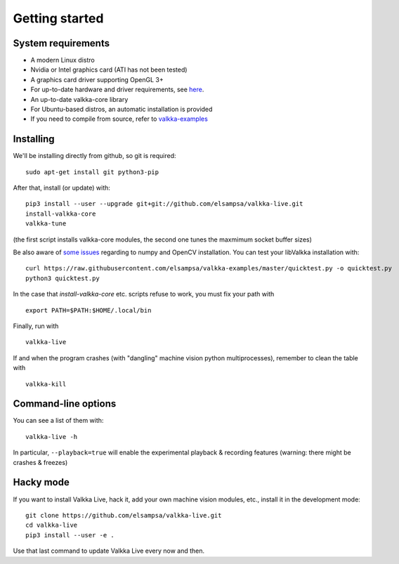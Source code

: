 
.. _started:

Getting started
===============


System requirements
-------------------

- A modern Linux distro
- Nvidia or Intel graphics card (ATI has not been tested)
- A graphics card driver supporting OpenGL 3+
- For up-to-date hardware and driver requirements, see `here <https://elsampsa.github.io/valkka-examples/_build/html/hardware.html>`_.
- An up-to-date valkka-core library 
- For Ubuntu-based distros, an automatic installation is provided
- If you need to compile from source, refer to `valkka-examples <https://elsampsa.github.io/valkka-examples/_build/html/index.html>`_


Installing
----------


We'll be installing directly from github, so git is required:

::

    sudo apt-get install git python3-pip

After that, install (or update) with:

::

    pip3 install --user --upgrade git+git://github.com/elsampsa/valkka-live.git    
    install-valkka-core
    valkka-tune

(the first script installs valkka-core modules, the second one tunes the maxmimum socket buffer sizes)

Be also aware of `some issues <https://elsampsa.github.io/valkka-examples/_build/html/requirements.html#installing>`_ regarding to numpy and OpenCV installation.
You can test your libValkka installation with:

::

    curl https://raw.githubusercontent.com/elsampsa/valkka-examples/master/quicktest.py -o quicktest.py
    python3 quicktest.py
    
In the case that *install-valkka-core* etc. scripts refuse to work, you must fix your path with

::
    
    export PATH=$PATH:$HOME/.local/bin

Finally, run with
    
::

    valkka-live
    
.. Before running, you might also want to move as many processes to core 0 as possible with
..
.. ::
..
..   valkka-move-ps
    
  
If and when the program crashes (with "dangling" machine vision python multiprocesses), remember to clean the table with
  
::

    valkka-kill


.. For Ubuntu 18 (bionic), all dependencies of the machine vision example modules can be installed with the following short-cut command:
..
.. ::
..
..    valkka-bionic-install

Command-line options
--------------------

You can see a list of them with:

::

    valkka-live -h


In particular, ``--playback=true`` will enable the experimental playback & recording features (warning: there might be crashes & freezes) 


Hacky mode
----------

If you want to install Valkka Live, hack it, add your own machine vision modules, etc., install it in the development mode:

::

    git clone https://github.com/elsampsa/valkka-live.git
    cd valkka-live
    pip3 install --user -e .

Use that last command to update Valkka Live every now and then.

    
.. If the scripts don't run, remember that pip3 installs scripts (*install-valkka-core* and *valkka-live*) under *$HOME/local/bin*.  See that this directory is on your $PATH.


.. TODO
.. System tuning
.. -------------

.. To understand bottlenecks in high-throughput video streaming, please read the *Common problems* chapter in `valkka-examples page <https://elsampsa.github.io/valkka-examples/_build/html/index.html>`_

.. To augment the socket buffers, run
.. valkka-live-system-tune
.. This will modify your */etc/sysctl.conf* file automatically.

